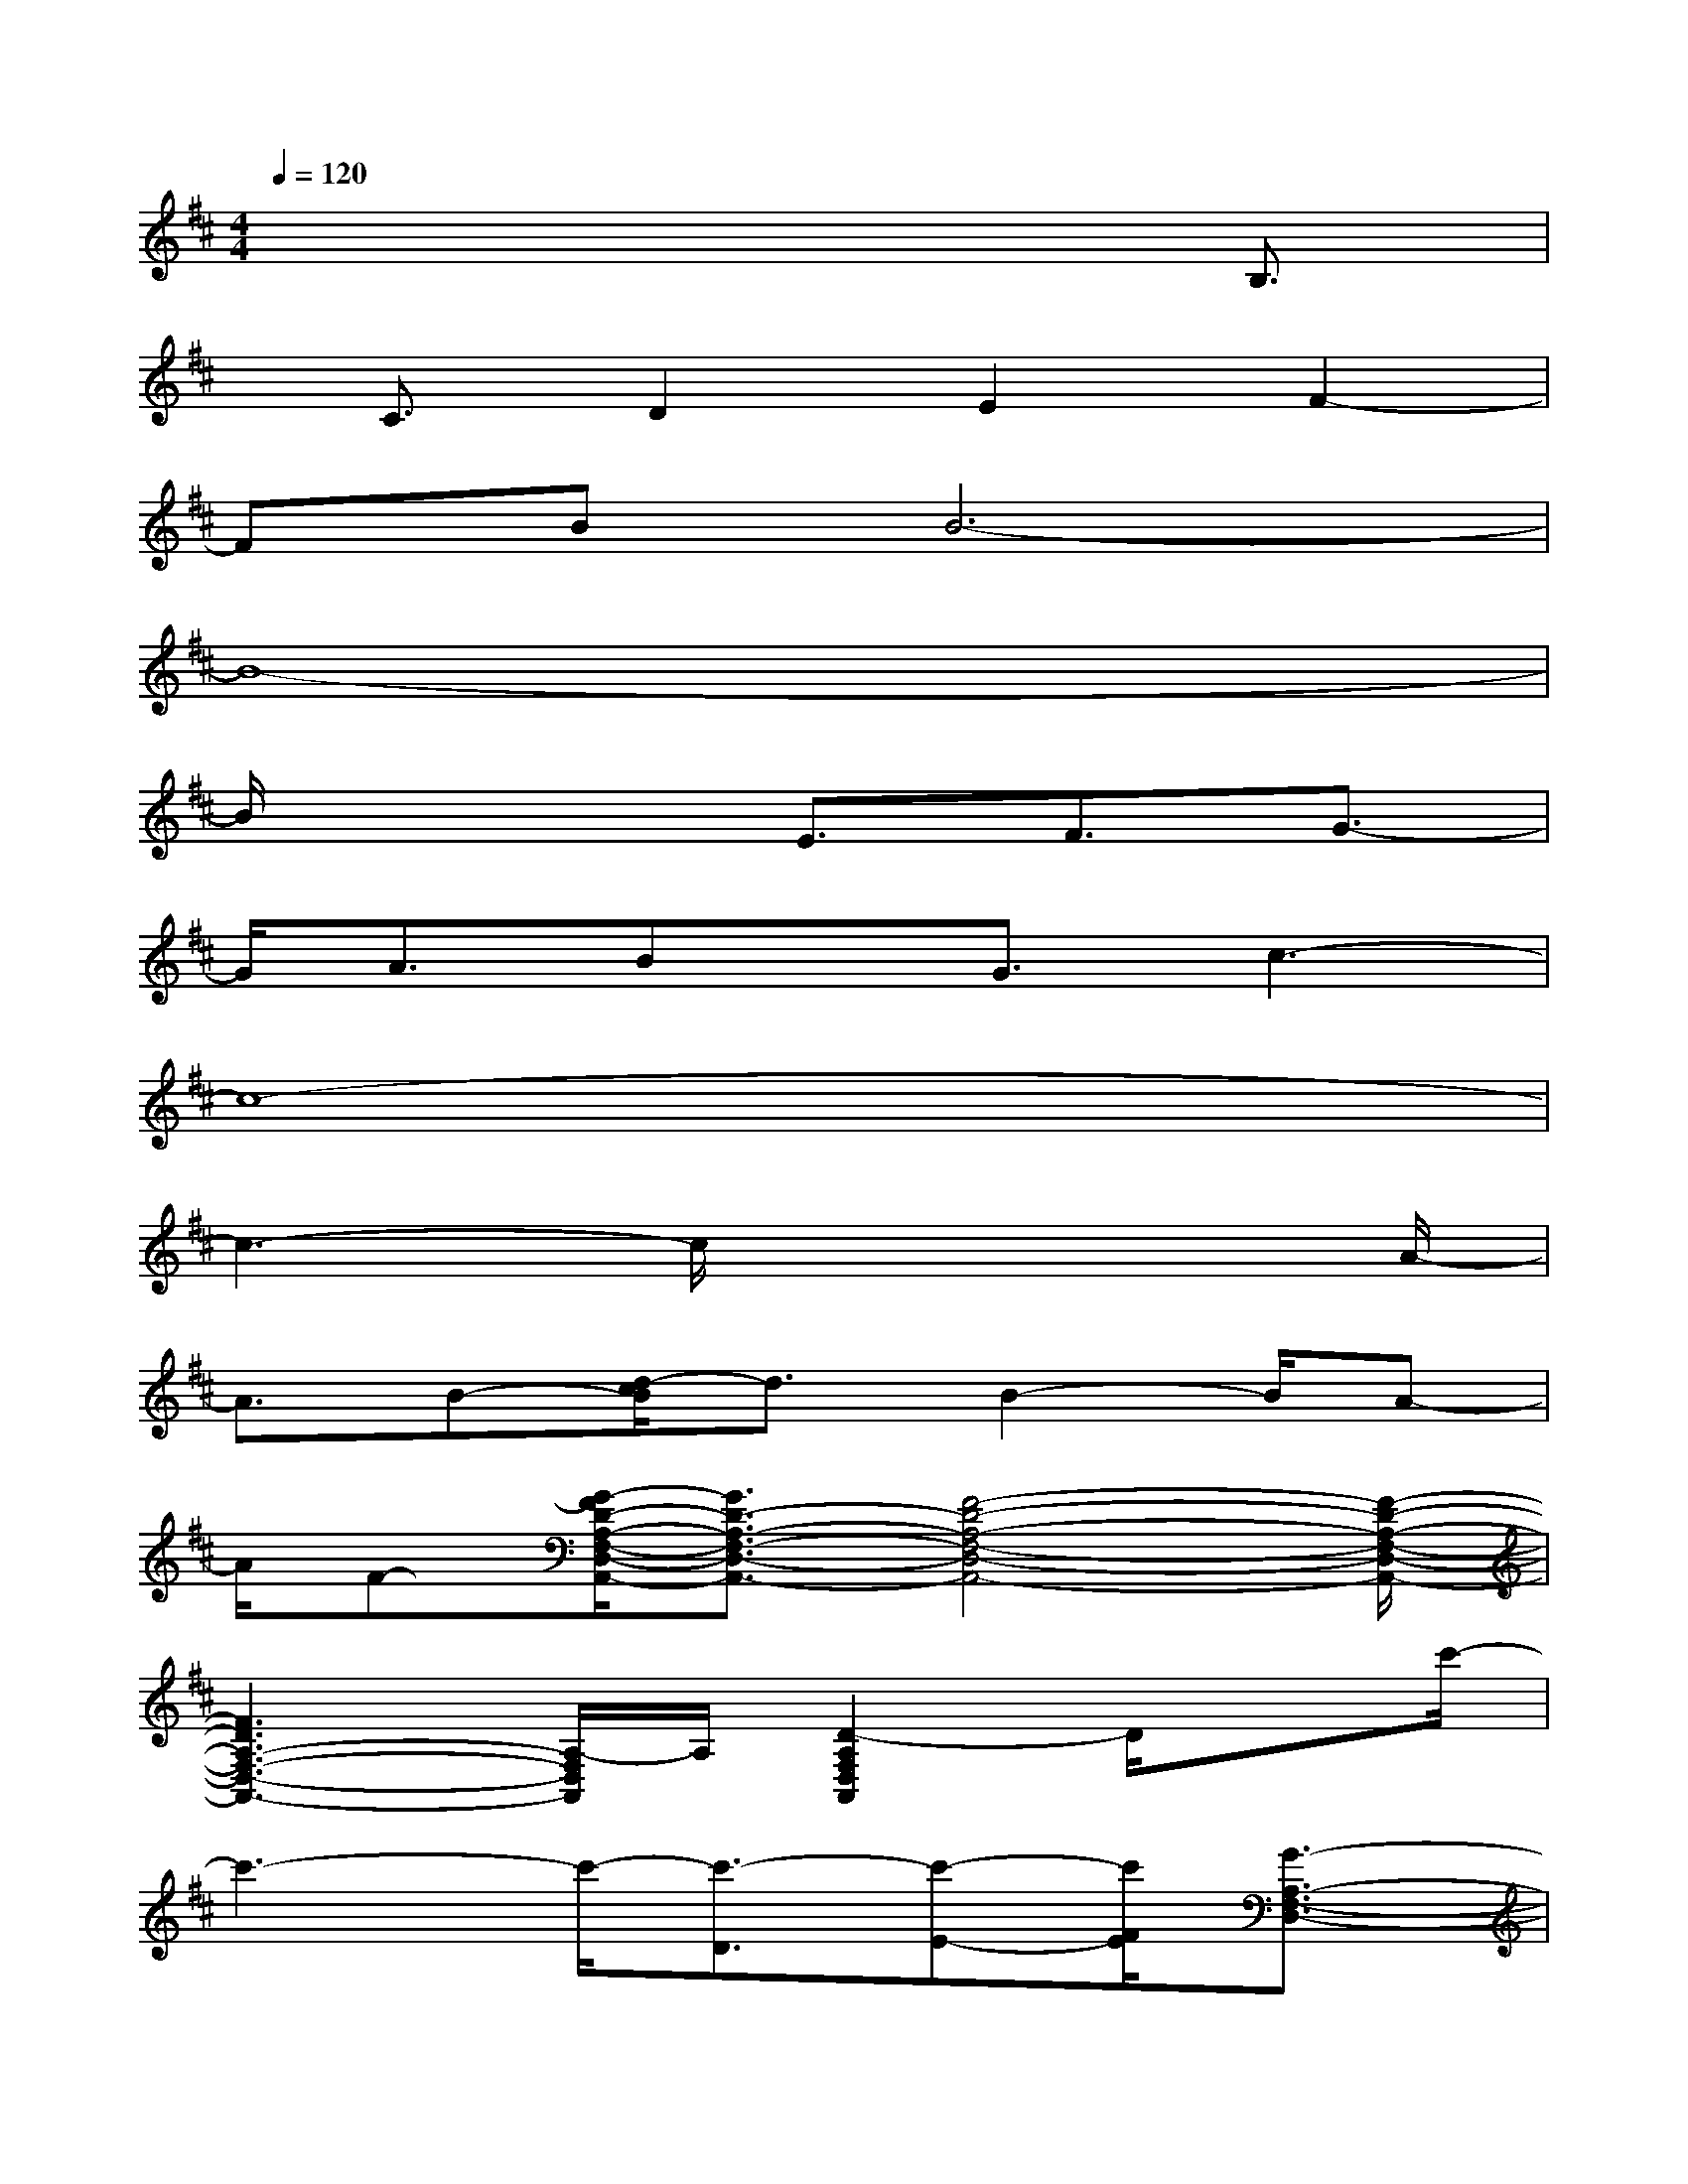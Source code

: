 X:1
T:
M:4/4
L:1/8
Q:1/4=120
K:D%2sharps
V:1
x6x/2B,3/2|
x/2C3/2D2E2F2-|
FBB6-|
B8-|
B/2x3E3/2F3/2G3/2-|
G/2A3/2Bx/2G3/2c3-|
c8-|
c3-c/2x4A/2-|
A3/2B-[d/2-c/2B/2]d3/2B2-B/2A-|
A/2F-[G/2-F/2D/2-A,/2-F,/2-D,/2-A,,/2-][G3/2D3/2-A,3/2-F,3/2-D,3/2-A,,3/2-][F4-D4-A,4-F,4-D,4-A,,4-][F/2-D/2-A,/2-F,/2-D,/2-A,,/2-]|
[F3D3A,3-F,3-D,3-A,,3-][A,/2-F,/2D,/2A,,/2]A,/2[D2-A,2F,2D,2A,,2]D/2xc'/2-|
c'3-c'/2-[c'3/2-D3/2][c'-E-][c'/2F/2E/2][G3/2-A,3/2-F,3/2-D,3/2-]|
[G/2A,/2-F,/2-D,/2-][F3/2-A,3/2-F,3/2-D,3/2-][A/2-F/2-D/2-A,/2-F,/2D,/2-][A/2-F/2-D/2-A,/2D,/2][A3/2F3/2-E3/2D3/2-][F/2D/2-]D/2-[B/2-F/2-D/2-B,/2-B,,/2-][B-F-ED-B,-B,,-][B-F-D-B,-B,,-]|
[B4-F4-D4-B,4-B,,4-][B3/2F3/2-D3/2-B,3/2-B,,3/2-][F/2-D/2-B,/2B,,/2-][F3/2D3/2-B,,3/2-][D/2-B,/2-B,,/2-]|
[B/2-F/2-D/2-B,/2-B,,/2][B/2-F/2-D/2-B,/2-][B2-F2-D2-B,2-B,,2][B/2-F/2-D/2-B,/2-][B/2F/2-D/2-B,/2-A,,,/2-][F/2D/2B,/2A,,,/2-]A,,,2-A,,,/2-[B-F-D-B,-F,-A,,,-]|
[B-F-D-B,-F,-A,,,-][B2-F2-D2-C2B,2-F,2-A,,,2-][B3/2-F3/2-D3/2-B,3/2-F,3/2-A,,,3/2-][B2-F2-E2-D2-B,2-F,2-A,,,2][B/2-F/2-E/2D/2-B,/2-F,/2-][B-F-D-B,-F,-]